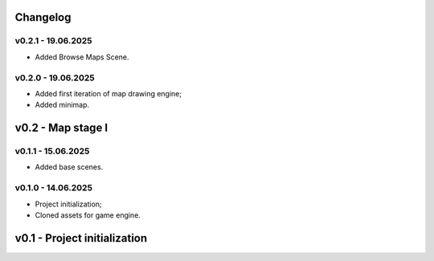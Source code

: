 Changelog
======


v0.2.1 - 19.06.2025
------
* Added Browse Maps Scene.

v0.2.0 - 19.06.2025
------
* Added first iteration of map drawing engine;
* Added minimap.

v0.2 - Map stage I
======


v0.1.1 - 15.06.2025
------
* Added base scenes.

v0.1.0 - 14.06.2025
------
* Project initialization;
* Cloned assets for game engine.

v0.1 - Project initialization
======
